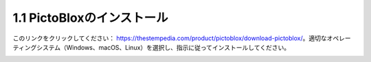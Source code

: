 .. _sh_install:

1.1 PictoBloxのインストール
===========================

このリンクをクリックしてください： https://thestempedia.com/product/pictoblox/download-pictoblox/。適切なオペレーティングシステム（Windows、macOS、Linux）を選択し、指示に従ってインストールしてください。

.. image:: img/download.png
